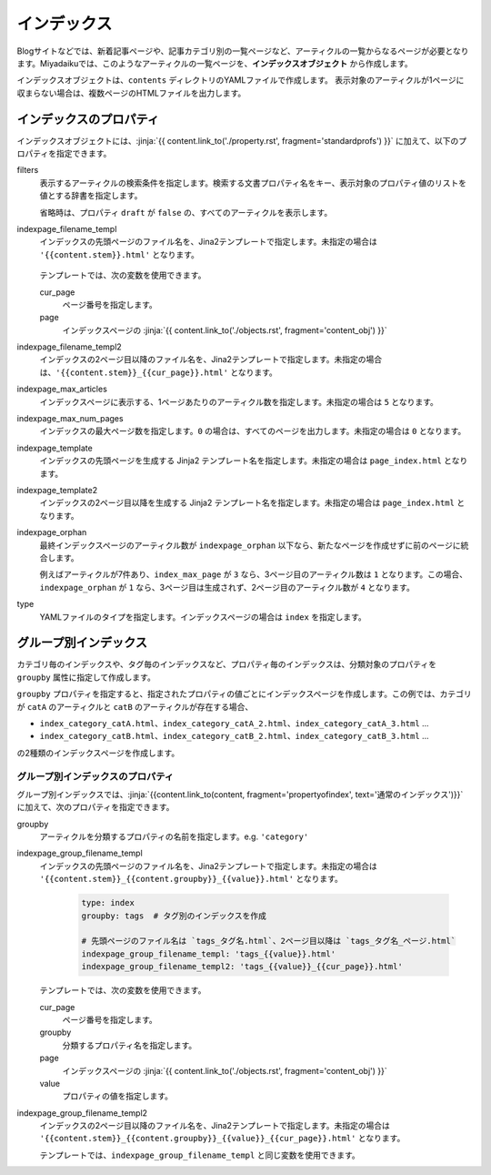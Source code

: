 
.. article::
  :order: 50
  

インデックス
======================

Blogサイトなどでは、新着記事ページや、記事カテゴリ別の一覧ページなど、アーティクルの一覧からなるページが必要となります。Miyadaikuでは、このようなアーティクルの一覧ページを、**インデックスオブジェクト** から作成します。


インデックスオブジェクトは、``contents`` ディレクトリのYAMLファイルで作成します。 表示対象のアーティクルが1ページに収まらない場合は、複数ページのHTMLファイルを出力します。

.. code-block:: yaml
   :caption: contents/index_ja.yml

   type: index   # YAMLファイルのタイプを index に指定
   indexpage_max_articles: 10  # 1ページにアーティクルを10件表示
   filters:      # langが日本語のアーティクルの一覧を作成
     lang: [ja] 

.. target:: propertyofindex

インデックスのプロパティ
------------------------------

インデックスオブジェクトには、:jinja:`{{ content.link_to('./property.rst', fragment='standardprofs') }}` に加えて、以下のプロパティを指定できます。


filters
   表示するアーティクルの検索条件を指定します。検索する文書プロパティ名をキー、表示対象のプロパティ値のリストを値とする辞書を指定します。

   省略時は、プロパティ ``draft`` が ``false`` の、すべてのアーティクルを表示します。

   .. code-block:: yaml
      :caption: カテゴリが 'news' または 'event' の日本語アーティクルのみを表示

      type: index   # YAMLファイルのタイプを index に指定
      filters:      
        lang: [ja]  # langが日本語
        category: [news, event]  # カテゴリが news または events
  

indexpage_filename_templ
  インデックスの先頭ページのファイル名を、Jina2テンプレートで指定します。未指定の場合は ``'{{content.stem}}.html'`` となります。

   .. code-block:: yaml
      :caption: Sample of indexpage_filename_templ

      type: index
      # 先頭ページのファイル名は `ファイル名_言語.html`、2ページ目以降は `ファイル名_言語_ページ.html`
      indexpage_filename_templ: '{{content.stem}}_{{content.lang}}.html'
      indexpage_filename_templ2: '{{content.stem}}_{{content.lang}}_{{content}}.html'

  テンプレートでは、次の変数を使用できます。

  cur_page
    ページ番号を指定します。

  page
    インデックスページの :jinja:`{{ content.link_to('./objects.rst', fragment='content_obj') }}`


indexpage_filename_templ2
  インデックスの2ページ目以降のファイル名を、Jina2テンプレートで指定します。未指定の場合は、``'{{content.stem}}_{{cur_page}}.html'`` となります。


indexpage_max_articles
  インデックスページに表示する、1ページあたりのアーティクル数を指定します。未指定の場合は ``5`` となります。

indexpage_max_num_pages
  インデックスの最大ページ数を指定します。``0`` の場合は、すべてのページを出力します。未指定の場合は ``0`` となります。


indexpage_template
  インデックスの先頭ページを生成する Jinja2 テンプレート名を指定します。未指定の場合は ``page_index.html`` となります。


indexpage_template2
  インデックスの2ページ目以降を生成する Jinja2 テンプレート名を指定します。未指定の場合は ``page_index.html`` となります。


indexpage_orphan
  最終インデックスページのアーティクル数が ``indexpage_orphan`` 以下なら、新たなページを作成せずに前のページに統合します。

  例えばアーティクルが7件あり、``index_max_page`` が ``3`` なら、3ページ目のアーティクル数は ``1`` となります。この場合、``indexpage_orphan`` が ``1`` なら、3ページ目は生成されず、2ページ目のアーティクル数が ``4`` となります。


type
  YAMLファイルのタイプを指定します。インデックスページの場合は ``index`` を指定します。





グループ別インデックス
-------------------------

カテゴリ毎のインデックスや、タグ毎のインデックスなど、プロパティ毎のインデックスは、分類対象のプロパティを ``groupby`` 属性に指定して作成します。

.. code-block:: yaml
   :caption: contents/index_category.yml

   type: index   # YAMLファイルのタイプを index に指定
   groupby: category  # カテゴリ別のインデックスを作成


``groupby`` プロパティを指定すると、指定されたプロパティの値ごとにインデックスページを作成します。この例では、カテゴリが ``catA`` のアーティクルと ``catB`` のアーティクルが存在する場合、

- ``index_category_catA.html``、``index_category_catA_2.html``、``index_category_catA_3.html`` ... 

- ``index_category_catB.html``、``index_category_catB_2.html``、``index_category_catB_3.html`` ... 

の2種類のインデックスページを作成します。


グループ別インデックスのプロパティ
++++++++++++++++++++++++++++++++++++++

グループ別インデックスでは、:jinja:`{{content.link_to(content, fragment='propertyofindex', text='通常のインデックス')}}` に加えて、次のプロパティを指定できます。


groupby
  アーティクルを分類するプロパティの名前を指定します。e.g. ``'category'``

indexpage_group_filename_templ
  インデックスの先頭ページのファイル名を、Jina2テンプレートで指定します。未指定の場合は ``'{{content.stem}}_{{content.groupby}}_{{value}}.html'`` となります。

   .. code-block:: yaml

      type: index
      groupby: tags  # タグ別のインデックスを作成

      # 先頭ページのファイル名は `tags_タグ名.html`、2ページ目以降は `tags_タグ名_ページ.html`
      indexpage_group_filename_templ: 'tags_{{value}}.html'
      indexpage_group_filename_templ2: 'tags_{{value}}_{{cur_page}}.html'

  テンプレートでは、次の変数を使用できます。

  cur_page
    ページ番号を指定します。

  groupby
    分類するプロパティ名を指定します。

  page
    インデックスページの :jinja:`{{ content.link_to('./objects.rst', fragment='content_obj') }}`

  value
    プロパティの値を指定します。


indexpage_group_filename_templ2
  インデックスの2ページ目以降のファイル名を、Jina2テンプレートで指定します。未指定の場合は ``'{{content.stem}}_{{content.groupby}}_{{value}}_{{cur_page}}.html'`` となります。

  テンプレートでは、``indexpage_group_filename_templ`` と同じ変数を使用できます。



